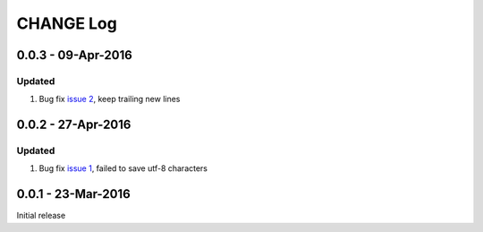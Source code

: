 CHANGE Log
================================================================================

0.0.3 - 09-Apr-2016
--------------------------------------------------------------------------------

Updated
++++++++++++++++++++++++++++++++++++++++++++++++++++++++++++++++++++++++++++++++

#. Bug fix `issue 2 <https://github.com/chfw/moban/issues/2>`_, keep trailing new lines

0.0.2 - 27-Apr-2016
--------------------------------------------------------------------------------

Updated
++++++++++++++++++++++++++++++++++++++++++++++++++++++++++++++++++++++++++++++++

#. Bug fix `issue 1 <https://github.com/chfw/moban/issues/1>`_, failed to save utf-8 characters


0.0.1 - 23-Mar-2016
--------------------------------------------------------------------------------

Initial release
